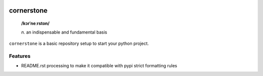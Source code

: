 .. image:: http://github.com/kraymer/cornerstone/workflows/build/badge.svg
   :target: https://github.com/kraymer/cornerstone/actions   
.. image:: http://img.shields.io/pypi/v/cornerstone.svg
   :target: https://pypi.python.org/pypi/cornerstone
.. image:: https://codecov.io/gh/Kraymer/cornerstone/branch/master/graph/badge.svg?token=NWHZ0T10O2
   :target: https://codecov.io/gh/Kraymer/cornerstone
.. image:: https://pepy.tech/badge/cornerstone  
   :target: https://pepy.tech/project/cornerstone
.. image:: https://img.shields.io/badge/releases-atom-orange.svg
   :target: https://github.com/Kraymer/cornerstone/releases.atom
   
.. pypi

cornerstone
===========

    **/kɔrˈneːrston/**
    
    | *n.* an indispensable and fundamental basis


``cornerstone`` is a basic repository setup to start your python project.

Features
--------

- README.rst processing to make it compatible with pypi strict formatting rules

